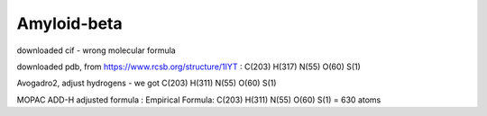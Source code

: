 Amyloid-beta
============

downloaded cif - wrong molecular formula

downloaded pdb, from https://www.rcsb.org/structure/1IYT :  C(203) H(317) N(55) O(60) S(1)

Avogadro2, adjust hydrogens - we got C(203) H(311) N(55) O(60) S(1)

MOPAC ADD-H adjusted formula :    Empirical Formula: C(203) H(311) N(55) O(60) S(1)  =   630 atoms
